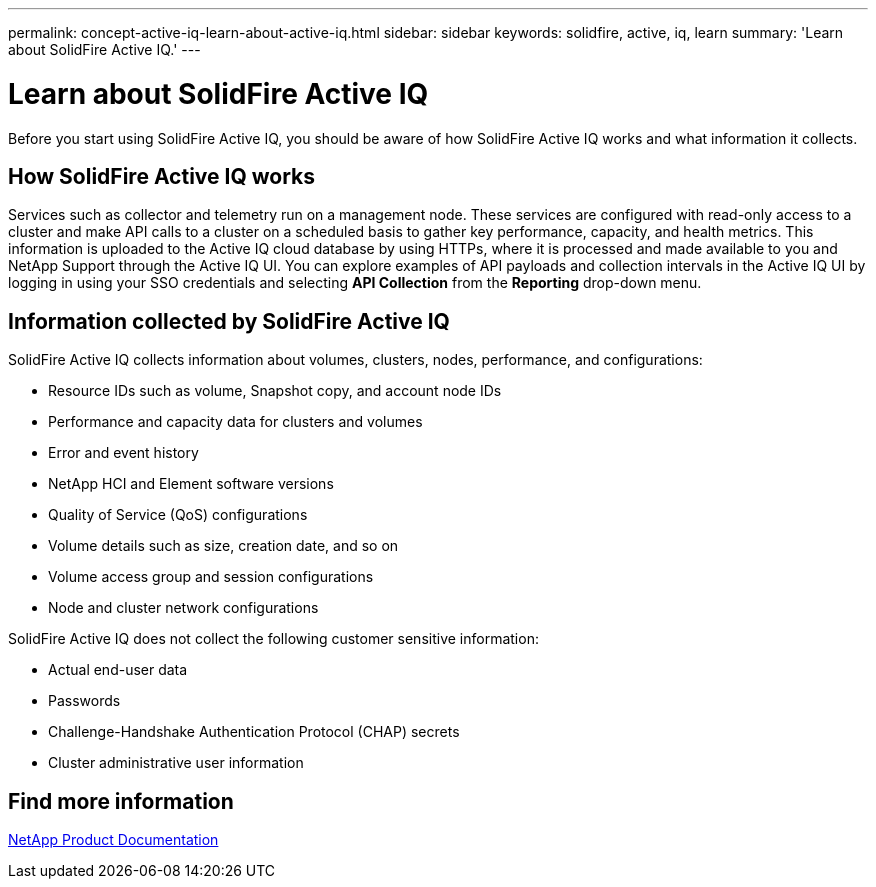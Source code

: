 ---
permalink: concept-active-iq-learn-about-active-iq.html
sidebar: sidebar
keywords: solidfire, active, iq, learn
summary: 'Learn about SolidFire Active IQ.'
---

= Learn about SolidFire Active IQ
:icons: font
:imagesdir: ./media/

[.lead]
Before you start using SolidFire Active IQ, you should be aware of how SolidFire Active IQ works and what information it collects.

== How SolidFire Active IQ works
Services such as collector and telemetry run on a management node. These services are configured with read-only access to a cluster and make API calls to a cluster on a scheduled basis to gather key performance, capacity, and health metrics. This information is uploaded to the Active IQ cloud database by using HTTPs, where it is processed and made available to you and NetApp Support through the Active IQ UI. You can explore examples of API payloads and collection intervals in the Active IQ UI by logging in using your SSO credentials and selecting *API Collection* from the *Reporting* drop-down menu.

== Information collected by SolidFire Active IQ
SolidFire Active IQ collects information about volumes, clusters, nodes, performance, and configurations:

* Resource IDs such as volume, Snapshot copy, and account node IDs
* Performance and capacity data for clusters and volumes
* Error and event history
* NetApp HCI and Element software versions
* Quality of Service (QoS) configurations
* Volume details such as size, creation date, and so on
* Volume access group and session configurations
* Node and cluster network configurations

SolidFire Active IQ does not collect the following customer sensitive information:

* Actual end-user data
* Passwords
* Challenge-Handshake Authentication Protocol (CHAP) secrets
* Cluster administrative user information

== Find more information
https://www.netapp.com/support-and-training/documentation/[NetApp Product Documentation^]
